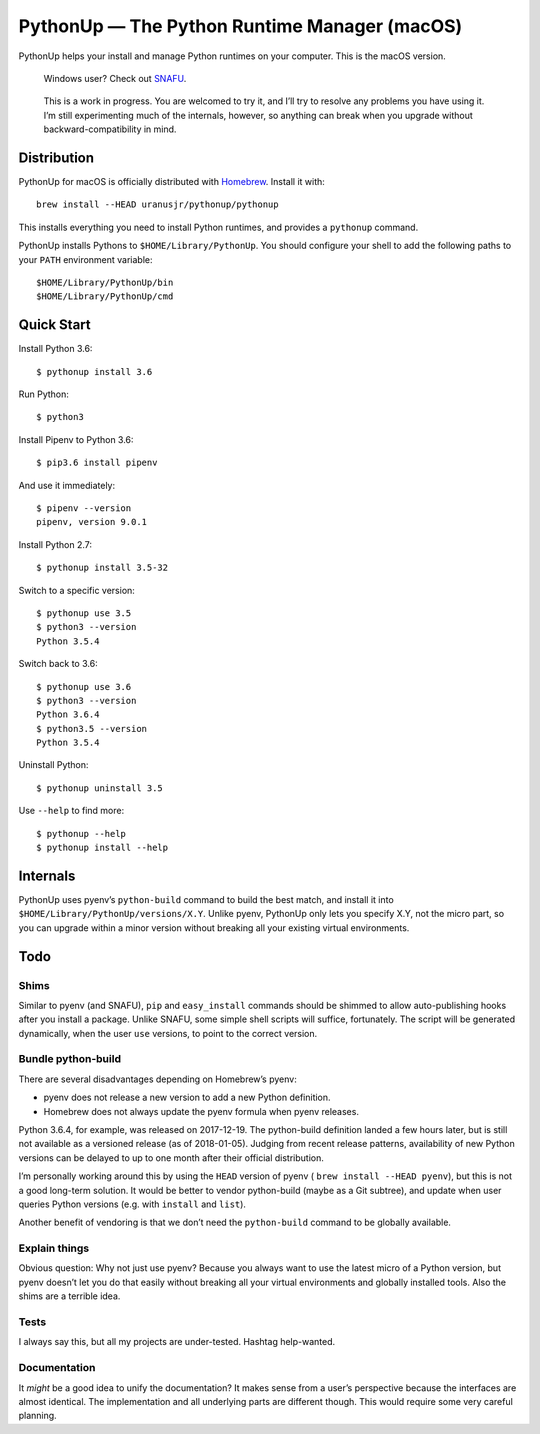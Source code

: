 =============================================
PythonUp — The Python Runtime Manager (macOS)
=============================================

PythonUp helps your install and manage Python runtimes on your computer. This
is the macOS version.

.. highlights::

    Windows user? Check out SNAFU_.

.. _SNAFU: https://github.com/uranusjr/snafu

.. highlights::
    This is a work in progress. You are welcomed to try it, and I’ll try to
    resolve any problems you have using it. I’m still experimenting much of the
    internals, however, so anything can break when you upgrade without
    backward-compatibility in mind.


Distribution
============

PythonUp for macOS is officially distributed with Homebrew_. Install it with::

    brew install --HEAD uranusjr/pythonup/pythonup

.. _Homebrew: https://brew.sh

This installs everything you need to install Python runtimes, and provides a
``pythonup`` command.

PythonUp installs Pythons to ``$HOME/Library/PythonUp``. You should configure
your shell to add the following paths to your ``PATH`` environment variable::

    $HOME/Library/PythonUp/bin
    $HOME/Library/PythonUp/cmd


Quick Start
===========

Install Python 3.6::

    $ pythonup install 3.6

Run Python::

    $ python3

Install Pipenv to Python 3.6::

    $ pip3.6 install pipenv

And use it immediately::

    $ pipenv --version
    pipenv, version 9.0.1

Install Python 2.7::

    $ pythonup install 3.5-32

Switch to a specific version::

    $ pythonup use 3.5
    $ python3 --version
    Python 3.5.4

Switch back to 3.6::

    $ pythonup use 3.6
    $ python3 --version
    Python 3.6.4
    $ python3.5 --version
    Python 3.5.4

Uninstall Python::

    $ pythonup uninstall 3.5

Use ``--help`` to find more::

    $ pythonup --help
    $ pythonup install --help


Internals
=========

PythonUp uses pyenv’s ``python-build`` command to build the best match, and
install it into ``$HOME/Library/PythonUp/versions/X.Y``. Unlike pyenv, PythonUp
only lets you specify X.Y, not the micro part, so you can upgrade within a
minor version without breaking all your existing virtual environments.


Todo
====

Shims
-----

Similar to pyenv (and SNAFU), ``pip`` and ``easy_install`` commands should be
shimmed to allow auto-publishing hooks after you install a package. Unlike
SNAFU, some simple shell scripts will suffice, fortunately. The script will
be generated dynamically, when the user ``use`` versions, to point to the
correct version.


Bundle python-build
-------------------

There are several disadvantages depending on Homebrew’s pyenv:

* pyenv does not release a new version to add a new Python definition.
* Homebrew does not always update the pyenv formula when pyenv releases.

Python 3.6.4, for example, was released on 2017-12-19. The python-build
definition landed a few hours later, but is still not available as a versioned
release (as of 2018-01-05). Judging from recent release patterns, availability
of new Python versions can be delayed to up to one month after their official
distribution.

I’m personally working around this by using the ``HEAD`` version of pyenv (
``brew install --HEAD pyenv``), but this is not a good long-term solution. It
would be better to vendor python-build (maybe as a Git subtree), and update
when user queries Python versions (e.g. with ``install`` and ``list``).

Another benefit of vendoring is that we don’t need the ``python-build`` command
to be globally available.


Explain things
--------------

Obvious question: Why not just use pyenv? Because you always want to use the
latest micro of a Python version, but pyenv doesn’t let you do that easily
without breaking all your virtual environments and globally installed tools.
Also the shims are a terrible idea.


Tests
-----

I always say this, but all my projects are under-tested. Hashtag help-wanted.


Documentation
-------------

It *might* be a good idea to unify the documentation? It makes sense from a
user’s perspective because the interfaces are almost identical. The
implementation and all underlying parts are different though. This would
require some very careful planning.

